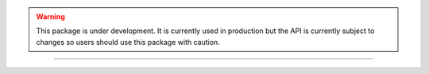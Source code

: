 .. warning:: This package is under development.  It is currently used in production but the API is currently subject to changes so users should use this package with caution.

------------
